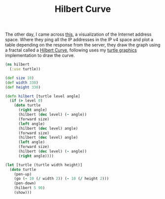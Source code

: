 #+title: Hilbert Curve
#+tags: clojure fractal graphics


The other day, I came across [[http://www.isi.edu/ant/address/index.html][this]], a visualization of the Internet
address space. Where they ping all the IP addresses in the IP v4 space
and plot a table depending on the response from the server, they draw
the graph using a fractal called a [[http://en.wikipedia.org/wiki/Hilbert_curve][Hilbert Curve]], following uses my
[[http://nakkaya.com/2010/01/09/a-simple-turtle-graphics-implementation-in-clojure/][turtle graphics]] implementation to draw the curve.

#+BEGIN_EXPORT html
  <img src="/images/post/hilbert.png" alt="hilbert curve">
#+END_EXPORT

#+begin_src clojure
  (ns hilbert
    (:use turtle))
  
  (def size 10)
  (def width 330)
  (def height 330)
  
  (defn hilbert [turtle level angle]
    (if (> level 0)
      (doto turtle 
        (right angle)
        (hilbert (dec level) (- angle))
        (forward size)
        (left angle)
        (hilbert (dec level) angle)
        (forward size)
        (hilbert (dec level) angle)
        (left angle)
        (forward size)
        (hilbert (dec level) (- angle))
        (right angle))))
  
  (let [turtle (turtle width height)]
    (doto turtle
      (pen-up)
      (go (- 10 (/ width 2)) (- 10 (/ height 2)))
      (pen-down)
      (hilbert 5 90)
      (show)))
#+end_src
